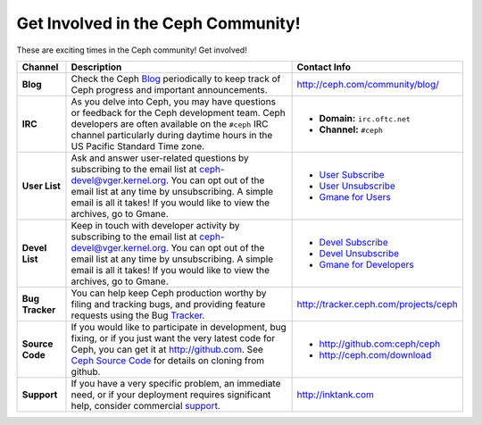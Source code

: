 =====================================
 Get Involved in the Ceph Community!
=====================================

These are exciting times in the Ceph community! Get involved!

+-----------------+-------------------------------------------------+-----------------------------------------------+
|Channel          | Description                                     | Contact Info                                  |
+=================+=================================================+===============================================+
| **Blog**        | Check the Ceph Blog_ periodically to keep track | http://ceph.com/community/blog/               |
|                 | of Ceph progress and important announcements.   |                                               |
+-----------------+-------------------------------------------------+-----------------------------------------------+
| **IRC**         | As you delve into Ceph, you may have questions  |                                               |
|                 | or feedback for the Ceph development team. Ceph | - **Domain:** ``irc.oftc.net``                |
|                 | developers are often available on the ``#ceph`` | - **Channel:** ``#ceph``                      |
|                 | IRC channel particularly during daytime hours   |                                               |
|                 | in the US Pacific Standard Time zone.           |                                               |
+-----------------+-------------------------------------------------+-----------------------------------------------+
| **User List**   | Ask and answer user-related questions by        |                                               |
|                 | subscribing to the email list at                | - `User Subscribe`_                           |
|                 | ceph-devel@vger.kernel.org. You can opt out of  | - `User Unsubscribe`_                         |
|                 | the email list at any time by unsubscribing.    | - `Gmane for Users`_                          |
|                 | A simple email is all it takes! If you would    |                                               |
|                 | like to view the archives, go to Gmane.         |                                               |
+-----------------+-------------------------------------------------+-----------------------------------------------+
| **Devel List**  | Keep in touch with developer activity by        |                                               |
|                 | subscribing to the email list at                | - `Devel Subscribe`_                          |
|                 | ceph-devel@vger.kernel.org. You can opt out of  | - `Devel Unsubscribe`_                        |
|                 | the email list at any time by unsubscribing.    | - `Gmane for Developers`_                     |
|                 | A simple email is all it takes! If you would    |                                               |
|                 | like to view the archives, go to Gmane.         |                                               |
+-----------------+-------------------------------------------------+-----------------------------------------------+
| **Bug Tracker** | You can help keep Ceph production worthy by     | http://tracker.ceph.com/projects/ceph         |
|                 | filing and tracking bugs, and providing feature |                                               |
|                 | requests using the Bug Tracker_.                |                                               |
+-----------------+-------------------------------------------------+-----------------------------------------------+
| **Source Code** | If you would like to participate in             |                                               |
|                 | development, bug fixing, or if you just want    | - http://github.com:ceph/ceph                 |
|                 | the very latest code for Ceph, you can get it   | - http://ceph.com/download                    |
|                 | at http://github.com. See `Ceph Source Code`_   |                                               |
|                 | for details on cloning from github.             |                                               |
+-----------------+-------------------------------------------------+-----------------------------------------------+
| **Support**     | If you have a very specific problem, an         | http://inktank.com                            |
|                 | immediate need, or if your deployment requires  |                                               |
|                 | significant help, consider commercial support_. |                                               |
+-----------------+-------------------------------------------------+-----------------------------------------------+



.. _Devel Subscribe: mailto:majordomo@vger.kernel.org?body=subscribe+ceph-devel
.. _Devel Unsubscribe: mailto:majordomo@vger.kernel.org?body=unsubscribe+ceph-devel
.. _User Subscribe: mailto:majordomo@vger.kernel.org?body=subscribe+ceph-users
.. _User Unsubscribe: mailto:majordomo@vger.kernel.org?body=unsubscribe+ceph-users
.. _Gmane for Developers: http://news.gmane.org/gmane.comp.file-systems.ceph.devel
.. _Gmane for Users: http://news.gmane.org/gmane.comp.file-systems.ceph.user
.. _Tracker: http://tracker.newdream.net/projects/ceph
.. _Blog: http://ceph.com/community/blog/
.. _support: http://inktank.com
.. _Ceph Source Code: ../../source/